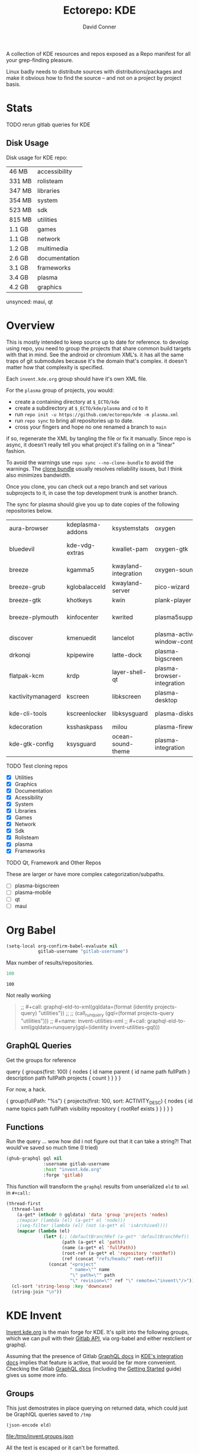 #+title:     Ectorepo: KDE
#+author:    David Conner
#+email:     noreply@te.xel.io
#+PROPERTY: header-args :comments none

A collection of KDE resources and repos exposed as a Repo manifest for all your
grep-finding pleasure.

Linux badly needs to distribute sources with distributions/packages and make it
obvious how to find the source -- and not on a project by project basis.

* Stats

***** TODO rerun gitlab queries for KDE

** Disk Usage

Disk usage for KDE repo:

|--------+---------------|
|  46 MB | accessibility |
| 331 MB | rolisteam     |
| 347 MB | libraries     |
| 354 MB | system        |
| 523 MB | sdk           |
| 815 MB | utilities     |
| 1.1 GB | games         |
| 1.1 GB | network       |
| 1.2 GB | multimedia    |
| 2.6 GB | documentation |
| 3.1 GB | frameworks    |
| 3.4 GB | plasma        |
| 4.2 GB | graphics      |
|--------+---------------|

unsynced: maui, qt

* Overview

This is mostly intended to keep source up to date for reference. to develop
using repo, you need to group the projects that share common build targets with
that in mind. See the android or chromium XML's. it has all the same traps of
git submodules because it's the domain that's complex. it doesn't matter how
that complexity is specified.

Each =invent.kde.org= group should have it's own XML file.

For the =plasma= group of projects, you would:

+ create a containing directory at =$_ECTO/kde=
+ create a subdirectory at =$_ECTO/kde/plasma= and =cd= to it
+ run =repo init -u https://github.com/ectorepo/kde -m plasma.xml=
+ run =repo sync= to bring all repositories up to date.
+ cross your fingers and hope no one renamed a branch to =main=

if so, regenerate the XML by tangling the file or fix it manually. Since repo is
async, it doesn't really tell you what project it's failing on in a "linear"
fashion.

To avoid the warnings use =repo sync --no-clone-bundle= to avoid the warnings.
The [[https://www.kernel.org/cloning-linux-from-a-bundle.html][clone bundle]] usually resolves reliability issues, but I think also minimizes
bandwidth.

Once you clone, you can check out a repo branch and set various subprojects to
it, in case the top development trunk is another branch.

The sync for plasma should give you up to date copies of the following
repositories below.

| aura-browser      | kdeplasma-addons | ksystemstats         | oxygen                       | plasma-mobile           | plasma-workspace            |
| bluedevil         | kde-vdg-extras   | kwallet-pam          | oxygen-gtk                   | plasma-nano             | plasma-workspace-wallpapers |
| breeze            | kgamma5          | kwayland-integration | oxygen-sounds                | plasma-nm               | plymouth-kcm                |
| breeze-grub       | kglobalacceld    | kwayland-server      | pico-wizard                  | plasma-pa               | polkit-kde-agent-1          |
| breeze-gtk        | khotkeys         | kwin                 | plank-player                 | plasma-pass             | powerdevil                  |
| breeze-plymouth   | kinfocenter      | kwrited              | plasma5support               | plasma-redshift-control | qqc2-breeze-style           |
| discover          | kmenuedit        | lancelot             | plasma-active-window-control | plasma-sdk              | sddm-kcm                    |
| drkonqi           | kpipewire        | latte-dock           | plasma-bigscreen             | plasma-simplemenu       | smaragd                     |
| flatpak-kcm       | krdp             | layer-shell-qt       | plasma-browser-integration   | plasma-systemmonitor    | systemsettings              |
| kactivitymanagerd | kscreen          | libkscreen           | plasma-desktop               | plasma-tests            | user-manager                |
| kde-cli-tools     | kscreenlocker    | libksysguard         | plasma-disks                 | plasma-thunderbolt      | xdg-desktop-portal-kde      |
| kdecoration       | ksshaskpass      | milou                | plasma-firewall              | plasma-vault            |                             |
| kde-gtk-config    | ksysguard        | ocean-sound-theme    | plasma-integration           | plasma-welcome          |                             |

***** TODO Test cloning repos
+ [X] Utilities
+ [X] Graphics
+ [X] Documentation
+ [X] Acessibility
+ [X] System
+ [X] Libraries
+ [X] Games
+ [X] Network
+ [X] Sdk
+ [X] Rolisteam
+ [X] plasma
+ [X] Frameworks

***** TODO Qt, Framework and Other Repos

These are larger or have more complex categorization/subpaths.

+ [ ] plasma-bigscreen
+ [ ] plasma-mobile
+ [ ] qt
+ [ ] maui

* Org Babel

#+begin_src emacs-lisp
(setq-local org-confirm-babel-evaluate nil
            gitlab-username "gitlab-username")
#+end_src

Max number of results/repositories.

#+name: nrepos
#+begin_src emacs-lisp
100
#+end_src

#+RESULTS: nrepos
: 100

Not really working

#+begin_quote
;; #+call: graphql-eld-to-xml(gqldata=(format (identity projects-query) "utilities"))
;;
;; (call_runquery (gql=(format projects-query "utilities")))
;; #+name: invent-utilities-xml
;; #+call: graphql-eld-to-xml(gqldata=runquery(gql=(identity invent-utilities-gql)))

#+end_quote

** GraphQL Queries
:PROPERTIES:
:VISIBILITY: folded
:END:

Get the groups for reference

#+name: invent-groups-query
#+begin_example graphql
query {
  groups(first: 100)  {
    nodes {
      id
      name
      parent {
        id
        name
        path
        fullPath
      }
      description
      path
      fullPath
      projects {
        count
      }
    }
	}
}
#+end_example

For now, a hack.

#+name: projects-query
#+begin_example graphql
{
  group(fullPath: "%s") {
    projects(first: 100, sort: ACTIVITY_DESC) {
      nodes {
        id
        name
        topics
        path
        fullPath
        visibility
        repository {
          rootRef
          exists
        }
      }
    }
  }
}
#+end_example

** Functions

Run the query ... wow how did i not figure out that it can take a string?! That
would've saved so much time (I tried)

#+name: runquery
#+begin_src emacs-lisp :var gql="query { a string }"
(ghub-graphql gql nil
              :username gitlab-username
              :host "invent.kde.org"
              :forge 'gitlab)
#+end_src

This function will transform the =graphql= results from unserialized =eld= to
=xml= in =#+call:=

#+name: graphql-eld-to-xml
#+begin_src emacs-lisp :var gqldata='(data (group (projects (nodes '())))) :results value html
(thread-first
  (thread-last
    (a-get* (nthcdr 0 gqldata) 'data 'group 'projects 'nodes)
    ;(mapcar (lambda (el) (a-get* el 'node)))
    ;(seq-filter (lambda (el) (not (a-get* el 'isArchived))))
    (mapcar (lambda (el)
              (let* (;; (defaultBranchRef (a-get* 'defaultBranchRef))
                     (path (a-get* el 'path))
                     (name (a-get* el 'fullPath))
                     (root-ref (a-get* el 'repository 'rootRef))
                     (ref (concat "refs/heads/" root-ref)))
                (concat "<project"
                        " name=\"" name
                        "\" path=\"" path
                        "\" revision=\"" ref "\" remote=\"invent\"/>")))))
  (cl-sort 'string-lessp :key 'downcase)
  (string-join "\n"))
#+end_src

* KDE Invent

[[https://invent.kde.org/explore/groups?sort=name_asc][Invent.kde.org]] is the main forge for KDE. It's split into the following groups, which we can pull with their [[https://docs.gitlab.com/ee/api/][Gitlab API]], via org-babel and either restclient or graphql.

Assuming that the presence of Gitlab [[https://invent.kde.org/help/api/graphql/index.md][GraphQL docs]] in [[https://invent.kde.org/help/#build-an-integration-with-gitlab][KDE's integration docs]]
implies that feature is active, that would be far more convenient. Checking the
Gitlab [[https://docs.gitlab.com/ee/api/graphql/index.html][GraphQL docs]] (including the [[https://docs.gitlab.com/ee/api/graphql/getting_started.html][Getting Started]] guide) gives us some more
info.


** Groups

#+name: invent-groups-eld
#+call: runquery(gql=invent-groups-query) :results value silent

This just demostrates in place querying on returned data, which could
just be GraphIQL queries saved to =/tmp=

#+name: invent-groups-json
#+headers: :var eld=invent-groups-eld :file /tmp/invent.groups.json
#+begin_src emacs-lisp :results value file
(json-encode eld)
#+end_src

#+RESULTS: invent-groups-json
[[file:/tmp/invent.groups.json]]

All the text is escaped or it can't be formatted.

+ as TSV: =#+begin_src jq :results output file :file /tmp/invent.groups.tsv=
+ stdin doesn't work too well =#+headers: :stdin invent-groups-json=

#+name invent-groups-tsv
#+headers: :in-file /tmp/invent.groups.json
#+headers: :file /tmp/invent.groups.tsv :cmd-line --raw-output
#+begin_src jq :results value file
.data.groups.nodes[]
  | [.name, .projects.count, .path, .fullPath, .description]
  | @tsv
#+end_src

#+RESULTS:
[[file:/tmp/invent.groups.tsv]]

cat the +tsv+ ... +csv+ ... TSV to a table

#+begin_src sh :results output table
# cat /tmp/invent.groups.tsv
cat /tmp/invent.groups.tsv  #| sed -e 's/\\"//g'
#+end_src

#+RESULTS:
| Accessibility                    |   4 | accessibility         | accessibility               | Applications aimed at making computing more accessible                                                                                                                  |
| Documentation                    |   8 | documentation         | documentation               | Documentation for some of the KDE software                                                                                                                              |
| Education                        |  34 | education             | education                   | Applications, libraries and add-ons for educational and scientific purposes                                                                                             |
| Frameworks                       |  87 | frameworks            | frameworks                  | KDE Frameworks, cross-platform add-on libraries for coding applications with Qt                                                                                         |
| Games                            |  48 | games                 | games                       | Applications for fun and entertainment                                                                                                                                  |
| Graphics                         |  42 | graphics              | graphics                    | Applications, libraries and add-ons that display and edit computer graphics                                                                                             |
| Historical                       |  16 | historical            | historical                  | Repositories that serve a historical purpose                                                                                                                            |
| KDevelop                         |  15 | kdevelop              | kdevelop                    | Cross-platform IDE for C, C++, Python, QML/JavaScript and PHP                                                                                                           |
| Libraries                        |  59 | libraries             | libraries                   | Various useful libraries used by other KDE projects                                                                                                                     |
| Maui                             |  31 | maui                  | maui                        | Modular front-end framework for developing fast and compelling user experiences                                                                                         |
| Multimedia                       |  27 | multimedia            | multimedia                  | Applications for multimedia playback, processing and creation                                                                                                           |
| Neon                             |   5 | neon                  | neon                        | Packaging information for the Neon distribution                                                                                                                         |
| 3rdparty                         |  18 | 3rdparty              | neon/3rdparty               |                                                                                                                                                                         |
| backports-focal                  |  56 | backports-focal       | neon/backports-focal        |                                                                                                                                                                         |
| backports-jammy                  |  62 | backports-jammy       | neon/backports-jammy        |                                                                                                                                                                         |
| extras                           | 122 | extras                | neon/extras                 |                                                                                                                                                                         |
| Forks                            |  33 | forks                 | neon/forks                  |                                                                                                                                                                         |
| infrastructure                   |   3 | infrastructure        | neon/infrastructure         |                                                                                                                                                                         |
| kde                              | 385 | kde                   | neon/kde                    |                                                                                                                                                                         |
| kf6                              |  80 | kf6                   | neon/kf6                    |                                                                                                                                                                         |
| mobile                           |  33 | mobile                | neon/mobile                 |                                                                                                                                                                         |
| neon                             |  22 | neon                  | neon/neon                   |                                                                                                                                                                         |
| neon-packaging                   | 176 | neon-packaging        | neon/neon-packaging         |                                                                                                                                                                         |
| qt                               |  49 | qt                    | neon/qt                     |                                                                                                                                                                         |
| qt6                              |  50 | qt6                   | neon/qt6                    |                                                                                                                                                                         |
| Network                          |  48 | network               | network                     | Applications and add-ons that interact with Internet and other networks                                                                                                 |
| Office                           |  14 | office                | office                      | Office applications that work with documents, databases and finances.                                                                                                   |
| Packaging                        |  22 | packaging             | packaging                   | Data and tools that help deliver KDE software to its users                                                                                                              |
| PIM                              |  74 | pim                   | pim                         | Applications, libraries and add-ons for personal information management                                                                                                 |
| Plasma                           |  76 | plasma                | plasma                      | Desktop environment for a wide range of devices and user needs                                                                                                          |
| Plasma Bigscreen                 |  13 | plasma-bigscreen      | plasma-bigscreen            | Open-source user interface for Televisions, based on Plasma technologies                                                                                                |
| Plasma Mobile                    |  17 | plasma-mobile         | plasma-mobile               | Open-source user interface for phones, based on Plasma technologies                                                                                                     |
| Qt Project                       |   1 | qt                    | qt                          | Replica of the Qt Project repositories, containing the KDE maintained patch branches in addition to everything from upstream.                                           |
| clang                            |   5 | clang                 | qt/clang                    |                                                                                                                                                                         |
| installer-framework              |   1 | installer-framework   | qt/installer-framework      |                                                                                                                                                                         |
| license-tools                    |   1 | license-tools         | qt/license-tools            |                                                                                                                                                                         |
| meta                             |   1 | meta                  | qt/meta                     |                                                                                                                                                                         |
| ministro                         |   1 | ministro              | qt/ministro                 |                                                                                                                                                                         |
| playground                       |  15 | playground            | qt/playground               |                                                                                                                                                                         |
| qt-creator                       |   2 | qt-creator            | qt/playground/qt-creator    |                                                                                                                                                                         |
| pyside                           |   7 | pyside                | qt/pyside                   |                                                                                                                                                                         |
| qbs                              |   1 | qbs                   | qt/qbs                      |                                                                                                                                                                         |
| qt                               | 104 | qt                    | qt/qt                       |                                                                                                                                                                         |
| qt3dstudio                       |   7 | qt3dstudio            | qt/qt3dstudio               |                                                                                                                                                                         |
| qt4ia                            |   1 | qt4ia                 | qt/qt4ia                    |                                                                                                                                                                         |
| qt-apps                          |  19 | qt-apps               | qt/qt-apps                  |                                                                                                                                                                         |
| qt-creator                       |  12 | qt-creator            | qt/qt-creator               |                                                                                                                                                                         |
| qtdesigntools                    |   1 | qtdesigntools         | qt/qtdesigntools            |                                                                                                                                                                         |
| qt-extensions                    |   4 | qt-extensions         | qt/qt-extensions            |                                                                                                                                                                         |
| qt-labs                          |  28 | qt-labs               | qt/qt-labs                  |                                                                                                                                                                         |
| qt-learning                      |   2 | qt-learning           | qt/qt-learning              |                                                                                                                                                                         |
| qt-mobility                      |   1 | qt-mobility           | qt/qt-mobility              |                                                                                                                                                                         |
| qtonpi                           |   1 | qtonpi                | qt/qtonpi                   |                                                                                                                                                                         |
| qtqa                             |   7 | qtqa                  | qt/qtqa                     |                                                                                                                                                                         |
| qtsdk                            |   2 | qtsdk                 | qt/qtsdk                    |                                                                                                                                                                         |
| qt-solutions                     |   1 | qt-solutions          | qt/qt-solutions             |                                                                                                                                                                         |
| test                             |   1 | test                  | qt/test                     |                                                                                                                                                                         |
| Rolisteam                        |   8 | rolisteam             | rolisteam                   | Virtual tabletop software that helps manage tabletop role playing games with remote friends/players                                                                     |
| SDK                              |  42 | sdk                   | sdk                         | Applications and scripts that ease software development                                                                                                                 |
| Sysadmin                         |  57 | sysadmin              | sysadmin                    | KDE sysadmin team and infrastructure-related repositories                                                                                                               |
| System                           |  37 | system                | system                      | Programs that interact with lower-level operating system components                                                                                                     |
| Teams                            |   2 | teams                 | teams                       |                                                                                                                                                                         |
| Accessibility                    |   1 | accessibility         | teams/accessibility         |                                                                                                                                                                         |
| Akademy                          |   2 | akademy               | teams/akademy               |                                                                                                                                                                         |
| Android                          |   1 | android               | teams/android               |                                                                                                                                                                         |
| Automation and Systematization   |   1 | automation            | teams/automation            | Team dedicated to the implementation of the KDE Goal with the same name. See https://community.kde.org/Goals/Automate_and_systematize_internal_processes                |
| Blauer Engel                     |   1 | blauer-engel          | teams/blauer-engel          |                                                                                                                                                                         |
| CI Artifacts                     |  13 | ci-artifacts          | teams/ci-artifacts          |                                                                                                                                                                         |
| Community Working Group          |   1 | community-wg          | teams/community-wg          |                                                                                                                                                                         |
| Documentation                    |   1 | documentation         | teams/documentation         |                                                                                                                                                                         |
| KDE Eco                          |   5 | eco                   | teams/eco                   |                                                                                                                                                                         |
| Flathub                          |   1 | flathub               | teams/flathub               | Team of KDE developers maintaining the KDE Apps as Flatpaks on Flathub and in KDE Invent.\r\n\r\nIssues with Flathub Flatpaks should be opened on Flathub GitHub repos. |
| Frameworks Devs                  |   1 | frameworks-devs       | teams/frameworks-devs       |                                                                                                                                                                         |
| Gardening                        |   1 | gardening             | teams/gardening             |                                                                                                                                                                         |
| GCompris Contributors            |   1 | gcompris-contributors | teams/gcompris-contributors |                                                                                                                                                                         |
| InfrastructureTests              |   4 | infrastructuretests   | teams/infrastructuretests   |                                                                                                                                                                         |
| KDE Brazil                       |   4 | kde-brazil            | teams/kde-brazil            |                                                                                                                                                                         |
| KDE Developers                   |   1 | kde-developers        | teams/kde-developers        |                                                                                                                                                                         |
| KDE Espana Board                 |   0 | kde-espana-board      | teams/kde-espana-board      |                                                                                                                                                                         |
| KDE e.V.                         |   0 | kde-ev                | teams/kde-ev                |                                                                                                                                                                         |
| KDE e.V. Board                   |   4 | kde-ev-board          | teams/kde-ev-board          |                                                                                                                                                                         |
| KDE e.V. Financial Working Group |   0 | kde-ev-financial      | teams/kde-ev-financial      |                                                                                                                                                                         |
| KDE e.V. Fundraising             |   0 | kde-ev-fundraising    | teams/kde-ev-fundraising    |                                                                                                                                                                         |
| KDE Francophone                  |   1 | kde-francophone       | teams/kde-francophone       |                                                                                                                                                                         |
| KDE Free Qt Working Group        |   1 | kde-free-qt-wg        | teams/kde-free-qt-wg        |                                                                                                                                                                         |
| KDE IM Operations                |   1 | kde-im-operations     | teams/kde-im-operations     | Supporting KDE's IRC, Matrix & Telegram channels and users                                                                                                              |
| KDE Russia                       |   3 | kde-russia            | teams/kde-russia            |                                                                                                                                                                         |
| Licensing                        |   1 | licensing             | teams/licensing             |                                                                                                                                                                         |
| Localization                     |   0 | localization          | teams/localization          | The KDE project which touches Localization (l10n) and Internationalization (i18n)                                                                                       |
| PIM                              |   1 | pim                   | teams/pim                   |                                                                                                                                                                         |
| Plasma Ink                       |   1 | plasma-ink            | teams/plasma-ink            |                                                                                                                                                                         |
| Plasma Mobile                    |   1 | plasma-mobile         | teams/plasma-mobile         |                                                                                                                                                                         |
| Promo                            |   0 | promo                 | teams/promo                 |                                                                                                                                                                         |
| Quality Assurance                |   1 | qa                    | teams/qa                    |                                                                                                                                                                         |
| Release Service                  |   1 | release-service       | teams/release-service       |                                                                                                                                                                         |
| Usability                        |   1 | usability             | teams/usability             |                                                                                                                                                                         |
| KDE Visual Design Group          |   1 | vdg                   | teams/vdg                   | KDE's visual and UX/UI design group                                                                                                                                     |
| KDE Web Team                     |   1 | web                   | teams/web                   |                                                                                                                                                                         |
| Unmaintained                     | 280 | unmaintained          | unmaintained                | Projects that do not have a maintainer and are not currently active                                                                                                     |
| Utilities                        |  63 | utilities             | utilities                   | Software utilities for a wide range of tasks, developed by KDE                                                                                                          |


* Utilities

#+name: invent-utilities-gql
#+begin_src emacs-lisp :var gqlt=projects-query :results silent
(format gqlt "utilities")
#+end_src

Set to =:cache yes= after eval, turn the lights off and kindly spin your k8s down.

#+name: invent-utilities-xml
#+call: graphql-eld-to-xml(gqldata=runquery(gql=invent-utilities-gql)) :cache yes

#+RESULTS: invent-utilities-xml
#+begin_export html
<project name="utilities/abakus" path="abakus" revision="refs/heads/master" remote="invent"/>
<project name="utilities/ark" path="ark" revision="refs/heads/master" remote="invent"/>
<project name="utilities/atcore-cli" path="atcore-cli" revision="refs/heads/master" remote="invent"/>
<project name="utilities/atelier" path="atelier" revision="refs/heads/master" remote="invent"/>
<project name="utilities/basket" path="basket" revision="refs/heads/master" remote="invent"/>
<project name="utilities/confine" path="confine" revision="refs/heads/master" remote="invent"/>
<project name="utilities/daykountdown" path="daykountdown" revision="refs/heads/master" remote="invent"/>
<project name="utilities/fielding" path="fielding" revision="refs/heads/master" remote="invent"/>
<project name="utilities/filelight" path="filelight" revision="refs/heads/master" remote="invent"/>
<project name="utilities/francis" path="francis" revision="refs/heads/master" remote="invent"/>
<project name="utilities/hash-o-matic" path="hash-o-matic" revision="refs/heads/master" remote="invent"/>
<project name="utilities/isoimagewriter" path="isoimagewriter" revision="refs/heads/master" remote="invent"/>
<project name="utilities/kairo" path="kairo" revision="refs/heads/master" remote="invent"/>
<project name="utilities/kalk" path="kalk" revision="refs/heads/master" remote="invent"/>
<project name="utilities/kate" path="kate" revision="refs/heads/master" remote="invent"/>
<project name="utilities/kbackup" path="kbackup" revision="refs/heads/master" remote="invent"/>
<project name="utilities/kcalc" path="kcalc" revision="refs/heads/master" remote="invent"/>
<project name="utilities/kcharselect" path="kcharselect" revision="refs/heads/master" remote="invent"/>
<project name="utilities/kclock" path="kclock" revision="refs/heads/master" remote="invent"/>
<project name="utilities/kdebugsettings" path="kdebugsettings" revision="refs/heads/master" remote="invent"/>
<project name="utilities/kdf" path="kdf" revision="refs/heads/master" remote="invent"/>
<project name="utilities/kdialog" path="kdialog" revision="refs/heads/master" remote="invent"/>
<project name="utilities/keditbookmarks" path="keditbookmarks" revision="refs/heads/master" remote="invent"/>
<project name="utilities/keurocalc" path="keurocalc" revision="refs/heads/master" remote="invent"/>
<project name="utilities/keysmith" path="keysmith" revision="refs/heads/master" remote="invent"/>
<project name="utilities/kfind" path="kfind" revision="refs/heads/master" remote="invent"/>
<project name="utilities/kfloppy" path="kfloppy" revision="refs/heads/master" remote="invent"/>
<project name="utilities/kgpg" path="kgpg" revision="refs/heads/master" remote="invent"/>
<project name="utilities/kio-stash" path="kio-stash" revision="refs/heads/master" remote="invent"/>
<project name="utilities/kirogi" path="kirogi" revision="refs/heads/master" remote="invent"/>
<project name="utilities/klimbgrades" path="klimbgrades" revision="refs/heads/master" remote="invent"/>
<project name="utilities/kmarkdownwebview" path="kmarkdownwebview" revision="refs/heads/master" remote="invent"/>
<project name="utilities/kongress" path="kongress" revision="refs/heads/master" remote="invent"/>
<project name="utilities/konsole" path="konsole" revision="refs/heads/master" remote="invent"/>
<project name="utilities/kookbook" path="kookbook" revision="refs/heads/master" remote="invent"/>
<project name="utilities/krecorder" path="krecorder" revision="refs/heads/master" remote="invent"/>
<project name="utilities/kregexpeditor" path="kregexpeditor" revision="refs/heads/master" remote="invent"/>
<project name="utilities/krename" path="krename" revision="refs/heads/master" remote="invent"/>
<project name="utilities/kronometer" path="kronometer" revision="refs/heads/master" remote="invent"/>
<project name="utilities/krusader" path="krusader" revision="refs/heads/master" remote="invent"/>
<project name="utilities/ksecrets" path="ksecrets" revision="refs/heads/master" remote="invent"/>
<project name="utilities/kteatime" path="kteatime" revision="refs/heads/master" remote="invent"/>
<project name="utilities/ktimer" path="ktimer" revision="refs/heads/master" remote="invent"/>
<project name="utilities/ktrip" path="ktrip" revision="refs/heads/master" remote="invent"/>
<project name="utilities/kwalletmanager" path="kwalletmanager" revision="refs/heads/master" remote="invent"/>
<project name="utilities/kweather" path="kweather" revision="refs/heads/master" remote="invent"/>
<project name="utilities/mangonel" path="mangonel" revision="refs/heads/master" remote="invent"/>
<project name="utilities/markdownpart" path="markdownpart" revision="refs/heads/master" remote="invent"/>
<project name="utilities/mycroft-plasmoid" path="mycroft-plasmoid" revision="refs/heads/master" remote="invent"/>
<project name="utilities/notae" path="notae" revision="refs/heads/master" remote="invent"/>
<project name="utilities/okteta" path="okteta" revision="refs/heads/master" remote="invent"/>
<project name="utilities/powerplant" path="powerplant" revision="refs/heads/master" remote="invent"/>
<project name="utilities/print-manager" path="print-manager" revision="refs/heads/master" remote="invent"/>
<project name="utilities/qrca" path="qrca" revision="refs/heads/master" remote="invent"/>
<project name="utilities/rsibreak" path="rsibreak" revision="refs/heads/master" remote="invent"/>
<project name="utilities/skanpage" path="skanpage" revision="refs/heads/master" remote="invent"/>
<project name="utilities/sweeper" path="sweeper" revision="refs/heads/master" remote="invent"/>
<project name="utilities/symmy" path="symmy" revision="refs/heads/master" remote="invent"/>
<project name="utilities/telly-skout" path="telly-skout" revision="refs/heads/master" remote="invent"/>
<project name="utilities/toad" path="toad" revision="refs/heads/master" remote="invent"/>
<project name="utilities/totalreqall" path="totalreqall" revision="refs/heads/master" remote="invent"/>
<project name="utilities/vail" path="vail" revision="refs/heads/master" remote="invent"/>
<project name="utilities/yakuake" path="yakuake" revision="refs/heads/master" remote="invent"/>
#+end_export

Generate =utilities.xml= manifest

#+begin_src xml :tangle utilities.xml :noweb yes
<manifest>
  <include name="_remotes.xml"/>
  <default remote="invent" sync-j="8" revision="refs/heads/master"/>
  <<invent-utilities-xml()>>
</manifest>
#+end_src

* Graphics

The graphics apps are likely large. I'm not sure how large, but some of these
XML's can expand to be huge.

#+name: invent-graphics-gql
#+begin_src emacs-lisp :var gqlt=projects-query :results silent
(format gqlt "graphics")
#+end_src

Caching stores the results in a hash, keyed by the arguments, which should be
deterministic. If the source block contains a =time= or a =random= or =network
data= that changes you'll likely need to reevaluate it.

#+name: invent-graphics-xml
#+call: graphql-eld-to-xml(gqldata=runquery(gql=invent-graphics-gql)) :cache yes

Generate =graphics.xml= manifest

#+begin_src xml :tangle graphics.xml :noweb yes
<manifest>
  <include name="_remotes.xml"/>
  <default remote="invent" sync-j="8" revision="refs/heads/master"/>
  <<invent-graphics-xml()>>
</manifest>
#+end_src

And hopefully the =git-repo= paths are good because can be tough to change
later.

* Documentation

Docs are good to grep

#+name: invent-documentation-gql
#+begin_src emacs-lisp :var gqlt=projects-query :results silent
(format gqlt "documentation")
#+end_src

Find and replace

#+name: invent-documentation-xml
#+call: graphql-eld-to-xml(gqldata=runquery(gql=invent-documentation-gql)) :cache yes

Generate =documentation.xml= manifest

#+begin_src xml :tangle documentation.xml :noweb yes
<manifest>
  <include name="_remotes.xml"/>
  <default remote="invent" sync-j="8" revision="refs/heads/master"/>
  <<invent-documentation-xml()>>
</manifest>
#+end_src


* System

Now simply

#+name: invent-system-gql
#+begin_src emacs-lisp :var gqlt=projects-query :results silent
(format gqlt "system")
#+end_src

Find and replace

#+name: invent-system-xml
#+call: graphql-eld-to-xml(gqldata=runquery(gql=invent-system-gql)) :cache yes

Generate =system.xml= manifest

#+begin_src xml :tangle system.xml :noweb yes
<manifest>
  <include name="_remotes.xml"/>
  <default remote="invent" sync-j="8" revision="refs/heads/master"/>
  <<invent-system-xml()>>
</manifest>
#+end_src


* Accessibility

Now simply

#+name: invent-accessibility-gql
#+begin_src emacs-lisp :var gqlt=projects-query :results silent
(format gqlt "accessibility")
#+end_src

Find and replace

#+name: invent-accessibility-xml
#+call: graphql-eld-to-xml(gqldata=runquery(gql=invent-accessibility-gql)) :cache yes

Generate =accessibility.xml= manifest

#+begin_src xml :tangle accessibility.xml :noweb yes
<manifest>
  <include name="_remotes.xml"/>
  <default remote="invent" sync-j="8" revision="refs/heads/master"/>
  <<invent-accessibility-xml()>>
</manifest>
#+end_src


* Games

Now simply

#+name: invent-games-gql
#+begin_src emacs-lisp :var gqlt=projects-query :results silent
(format gqlt "games")
#+end_src

Find and replace

#+name: invent-games-xml
#+call: graphql-eld-to-xml(gqldata=runquery(gql=invent-games-gql)) :cache yes

Generate =games.xml= manifest

#+begin_src xml :tangle games.xml :noweb yes
<manifest>
  <include name="_remotes.xml"/>
  <default remote="invent" sync-j="8" revision="refs/heads/master"/>
  <<invent-games-xml()>>
</manifest>
#+end_src


* Rolisteam

Now simply

#+name: invent-rolisteam-gql
#+begin_src emacs-lisp :var gqlt=projects-query :results silent
(format gqlt "rolisteam")
#+end_src

Find and replace

#+name: invent-rolisteam-xml
#+call: graphql-eld-to-xml(gqldata=runquery(gql=invent-rolisteam-gql)) :cache yes

Generate =rolisteam.xml= manifest

#+begin_src xml :tangle rolisteam.xml :noweb yes
<manifest>
  <include name="_remotes.xml"/>
  <default remote="invent" sync-j="8" revision="refs/heads/master"/>
  <<invent-rolisteam-xml()>>
</manifest>
#+end_src


* Educaton


Now simply

#+name: invent-education-gql
#+begin_src emacs-lisp :var gqlt=projects-query :results silent
(format gqlt "education")
#+end_src

Find and replace

#+name: invent-education-xml
#+call: graphql-eld-to-xml(gqldata=runquery(gql=invent-education-gql)) :cache yes

Generate =education.xml= manifest

#+begin_src xml :tangle education.xml :noweb yes
<manifest>
  <include name="_remotes.xml"/>
  <default remote="invent" sync-j="8" revision="refs/heads/master"/>
  <<invent-education-xml()>>
</manifest>
#+end_src

* Network

Now simply

#+name: invent-network-gql
#+begin_src emacs-lisp :var gqlt=projects-query :results silent
(format gqlt "network")
#+end_src

Find and replace

#+name: invent-network-xml
#+call: graphql-eld-to-xml(gqldata=runquery(gql=invent-network-gql)) :cache yes

Generate =network.xml= manifest

#+begin_src xml :tangle network.xml :noweb yes
<manifest>
  <include name="_remotes.xml"/>
  <default remote="invent" sync-j="8" revision="refs/heads/master"/>
  <<invent-network-xml()>>
</manifest>
#+end_src

* Multimedia

Now simply

#+name: invent-multimedia-gql
#+begin_src emacs-lisp :var gqlt=projects-query :results silent
(format gqlt "multimedia")
#+end_src

Find and replace

#+name: invent-multimedia-xml
#+call: graphql-eld-to-xml(gqldata=runquery(gql=invent-multimedia-gql)) :cache yes

Generate =multimedia.xml= manifest

#+begin_src xml :tangle multimedia.xml :noweb yes
<manifest>
  <include name="_remotes.xml"/>
  <default remote="invent" sync-j="8" revision="refs/heads/master"/>
  <<invent-multimedia-xml()>>
</manifest>
#+end_src

* Libraries

Now simply

#+name: invent-libraries-gql
#+begin_src emacs-lisp :var gqlt=projects-query :results silent
(format gqlt "libraries")
#+end_src

Find and replace

#+name: invent-libraries-xml
#+call: graphql-eld-to-xml(gqldata=runquery(gql=invent-libraries-gql)) :cache yes

Generate =libraries.xml= manifest

#+begin_src xml :tangle libraries.xml :noweb yes
<manifest>
  <include name="_remotes.xml"/>
  <default remote="invent" sync-j="8" revision="refs/heads/master"/>
  <<invent-libraries-xml()>>
</manifest>
#+end_src


* SDK

Apps to check later:

+ Umbrello :: GUI for diagramming UML
+ QML LSP :: contains qml-lsp, qml-dap, qml-refactor-fairy
+ Rust Qt Binding Generator :: generate bindings to use Rust in Qt and QML
+ Massif Visualizer :: Visualizer for Valgrind Massif data files
+ KTechLab :: IDE for microcontrollers/electronics
+ ELF Dissector :: inspect, analyze and optimize ELF
+ Heaptrack :: Heap memory profiler for Linux
+ KCacheGrind :: GUI to profilers like Valgrind
+ Codevis :: visualize/analyze code maintenance for C++ codebases
+ CuteHMI :: Open Source HMI (simulation/design?)
+ Clazy :: Qt-oriented static code analyzer
+ KDE Dev. Utilities and Scripts

#+name: invent-sdk-gql
#+begin_src emacs-lisp :var gqlt=projects-query :results silent
(format gqlt "sdk")
#+end_src

Find and replace

#+name: invent-sdk-xml
#+call: graphql-eld-to-xml(gqldata=runquery(gql=invent-sdk-gql)) :cache yes

Generate =sdk.xml= manifest

#+begin_src xml :tangle sdk.xml :noweb yes
<manifest>
  <include name="_remotes.xml"/>
  <default remote="invent" sync-j="8" revision="refs/heads/master"/>
  <<invent-sdk-xml()>>
</manifest>
#+end_src


* Plasma

#+name: invent-plasma-gql
#+begin_src emacs-lisp :var gqlt=projects-query :results silent
(format gqlt "plasma")
#+end_src

#+name: invent-plasma-xml
#+call: graphql-eld-to-xml(gqldata=runquery(gql=invent-plasma-gql)) :cache yes

#+name: invent-plasma-xml
#+headers: :var gqldata=invent-plasma-eld :results value html
#+begin_src emacs-lisp
(thread-first
  (thread-last
    (a-get* (nthcdr 0 gqldata) 'data 'group 'projects 'nodes)
    ;(mapcar (lambda (el) (a-get* el 'node)))
    ;(seq-filter (lambda (el) (not (a-get* el 'isArchived))))
    (mapcar (lambda (el)
              (let* (;; (defaultBranchRef (a-get* 'defaultBranchRef))
                     (path (a-get* el 'path))
                     (name (a-get* el 'fullPath))
                     (root-ref (a-get* el 'repository 'rootRef))
                     (ref (concat "refs/heads/" root-ref)))
                (concat "<project"
                        " name=\"" name
                        "\" path=\"" path
                        "\" revision=\"" ref "\" remote=\"invent\"/>")))))
  (cl-sort 'string-lessp :key 'downcase)
  (string-join "\n"))
#+end_src

#+RESULTS: invent-plasma-xml
#+begin_export html
<project name="plasma/aura-browser" path="aura-browser" revision="refs/heads/master" remote="invent"/>
<project name="plasma/bluedevil" path="bluedevil" revision="refs/heads/master" remote="invent"/>
<project name="plasma/breeze" path="breeze" revision="refs/heads/master" remote="invent"/>
<project name="plasma/breeze-grub" path="breeze-grub" revision="refs/heads/master" remote="invent"/>
<project name="plasma/breeze-gtk" path="breeze-gtk" revision="refs/heads/master" remote="invent"/>
<project name="plasma/breeze-plymouth" path="breeze-plymouth" revision="refs/heads/master" remote="invent"/>
<project name="plasma/discover" path="discover" revision="refs/heads/master" remote="invent"/>
<project name="plasma/drkonqi" path="drkonqi" revision="refs/heads/master" remote="invent"/>
<project name="plasma/flatpak-kcm" path="flatpak-kcm" revision="refs/heads/master" remote="invent"/>
<project name="plasma/kactivitymanagerd" path="kactivitymanagerd" revision="refs/heads/master" remote="invent"/>
<project name="plasma/kde-cli-tools" path="kde-cli-tools" revision="refs/heads/master" remote="invent"/>
<project name="plasma/kde-gtk-config" path="kde-gtk-config" revision="refs/heads/master" remote="invent"/>
<project name="plasma/kde-vdg-extras" path="kde-vdg-extras" revision="refs/heads/master" remote="invent"/>
<project name="plasma/kdecoration" path="kdecoration" revision="refs/heads/master" remote="invent"/>
<project name="plasma/kdeplasma-addons" path="kdeplasma-addons" revision="refs/heads/master" remote="invent"/>
<project name="plasma/kgamma5" path="kgamma5" revision="refs/heads/master" remote="invent"/>
<project name="plasma/kglobalacceld" path="kglobalacceld" revision="refs/heads/master" remote="invent"/>
<project name="plasma/khotkeys" path="khotkeys" revision="refs/heads/master" remote="invent"/>
<project name="plasma/kinfocenter" path="kinfocenter" revision="refs/heads/master" remote="invent"/>
<project name="plasma/kmenuedit" path="kmenuedit" revision="refs/heads/master" remote="invent"/>
<project name="plasma/kpipewire" path="kpipewire" revision="refs/heads/master" remote="invent"/>
<project name="plasma/krdp" path="krdp" revision="refs/heads/master" remote="invent"/>
<project name="plasma/kscreen" path="kscreen" revision="refs/heads/master" remote="invent"/>
<project name="plasma/kscreenlocker" path="kscreenlocker" revision="refs/heads/master" remote="invent"/>
<project name="plasma/ksshaskpass" path="ksshaskpass" revision="refs/heads/master" remote="invent"/>
<project name="plasma/ksysguard" path="ksysguard" revision="refs/heads/master" remote="invent"/>
<project name="plasma/ksystemstats" path="ksystemstats" revision="refs/heads/master" remote="invent"/>
<project name="plasma/kwallet-pam" path="kwallet-pam" revision="refs/heads/master" remote="invent"/>
<project name="plasma/kwayland-integration" path="kwayland-integration" revision="refs/heads/master" remote="invent"/>
<project name="plasma/kwayland-server" path="kwayland-server" revision="refs/heads/master" remote="invent"/>
<project name="plasma/kwin" path="kwin" revision="refs/heads/master" remote="invent"/>
<project name="plasma/kwrited" path="kwrited" revision="refs/heads/master" remote="invent"/>
<project name="plasma/lancelot" path="lancelot" revision="refs/heads/master" remote="invent"/>
<project name="plasma/latte-dock" path="latte-dock" revision="refs/heads/master" remote="invent"/>
<project name="plasma/layer-shell-qt" path="layer-shell-qt" revision="refs/heads/master" remote="invent"/>
<project name="plasma/libkscreen" path="libkscreen" revision="refs/heads/master" remote="invent"/>
<project name="plasma/libksysguard" path="libksysguard" revision="refs/heads/master" remote="invent"/>
<project name="plasma/milou" path="milou" revision="refs/heads/master" remote="invent"/>
<project name="plasma/ocean-sound-theme" path="ocean-sound-theme" revision="refs/heads/master" remote="invent"/>
<project name="plasma/oxygen" path="oxygen" revision="refs/heads/master" remote="invent"/>
<project name="plasma/oxygen-gtk" path="oxygen-gtk" revision="refs/heads/master" remote="invent"/>
<project name="plasma/oxygen-sounds" path="oxygen-sounds" revision="refs/heads/master" remote="invent"/>
<project name="plasma/pico-wizard" path="pico-wizard" revision="refs/heads/master" remote="invent"/>
<project name="plasma/plank-player" path="plank-player" revision="refs/heads/master" remote="invent"/>
<project name="plasma/plasma-active-window-control" path="plasma-active-window-control" revision="refs/heads/master" remote="invent"/>
<project name="plasma/plasma-bigscreen" path="plasma-bigscreen" revision="refs/heads/master" remote="invent"/>
<project name="plasma/plasma-browser-integration" path="plasma-browser-integration" revision="refs/heads/master" remote="invent"/>
<project name="plasma/plasma-desktop" path="plasma-desktop" revision="refs/heads/master" remote="invent"/>
<project name="plasma/plasma-disks" path="plasma-disks" revision="refs/heads/master" remote="invent"/>
<project name="plasma/plasma-firewall" path="plasma-firewall" revision="refs/heads/master" remote="invent"/>
<project name="plasma/plasma-integration" path="plasma-integration" revision="refs/heads/master" remote="invent"/>
<project name="plasma/plasma-mobile" path="plasma-mobile" revision="refs/heads/master" remote="invent"/>
<project name="plasma/plasma-nano" path="plasma-nano" revision="refs/heads/master" remote="invent"/>
<project name="plasma/plasma-nm" path="plasma-nm" revision="refs/heads/master" remote="invent"/>
<project name="plasma/plasma-pa" path="plasma-pa" revision="refs/heads/master" remote="invent"/>
<project name="plasma/plasma-pass" path="plasma-pass" revision="refs/heads/master" remote="invent"/>
<project name="plasma/plasma-redshift-control" path="plasma-redshift-control" revision="refs/heads/master" remote="invent"/>
<project name="plasma/plasma-sdk" path="plasma-sdk" revision="refs/heads/master" remote="invent"/>
<project name="plasma/plasma-simplemenu" path="plasma-simplemenu" revision="refs/heads/master" remote="invent"/>
<project name="plasma/plasma-systemmonitor" path="plasma-systemmonitor" revision="refs/heads/master" remote="invent"/>
<project name="plasma/plasma-tests" path="plasma-tests" revision="refs/heads/master" remote="invent"/>
<project name="plasma/plasma-thunderbolt" path="plasma-thunderbolt" revision="refs/heads/master" remote="invent"/>
<project name="plasma/plasma-vault" path="plasma-vault" revision="refs/heads/master" remote="invent"/>
<project name="plasma/plasma-welcome" path="plasma-welcome" revision="refs/heads/master" remote="invent"/>
<project name="plasma/plasma-workspace" path="plasma-workspace" revision="refs/heads/master" remote="invent"/>
<project name="plasma/plasma-workspace-wallpapers" path="plasma-workspace-wallpapers" revision="refs/heads/master" remote="invent"/>
<project name="plasma/plasma5support" path="plasma5support" revision="refs/heads/master" remote="invent"/>
<project name="plasma/plymouth-kcm" path="plymouth-kcm" revision="refs/heads/master" remote="invent"/>
<project name="plasma/polkit-kde-agent-1" path="polkit-kde-agent-1" revision="refs/heads/master" remote="invent"/>
<project name="plasma/powerdevil" path="powerdevil" revision="refs/heads/master" remote="invent"/>
<project name="plasma/qqc2-breeze-style" path="qqc2-breeze-style" revision="refs/heads/master" remote="invent"/>
<project name="plasma/sddm-kcm" path="sddm-kcm" revision="refs/heads/master" remote="invent"/>
<project name="plasma/smaragd" path="smaragd" revision="refs/heads/master" remote="invent"/>
<project name="plasma/systemsettings" path="systemsettings" revision="refs/heads/master" remote="invent"/>
<project name="plasma/user-manager" path="user-manager" revision="refs/heads/master" remote="invent"/>
<project name="plasma/xdg-desktop-portal-kde" path="xdg-desktop-portal-kde" revision="refs/heads/master" remote="invent"/>
#+end_export

Generate =plasma.xml= manifest

#+begin_src xml :tangle plasma.xml :noweb yes
<manifest>
  <include name="_remotes.xml"/>
  <default remote="invent" sync-j="8" revision="refs/heads/master"/>
  <<invent-plasma-xml()>>
</manifest>
#+end_src

* Frameworks

Now simply

#+name: invent-frameworks-gql
#+begin_src emacs-lisp :var gqlt=projects-query :results silent
(format gqlt "frameworks")
#+end_src

Find and replace

#+name: invent-frameworks-xml
#+call: graphql-eld-to-xml(gqldata=runquery(gql=invent-frameworks-gql)) :cache yes

Generate =frameworks.xml= manifest

#+begin_src xml :tangle frameworks.xml :noweb yes
<manifest>
  <include name="_remotes.xml"/>
  <default remote="invent" sync-j="8" revision="refs/heads/master"/>
  <<invent-frameworks-xml()>>
</manifest>
#+end_src

* Qt

* Maui
